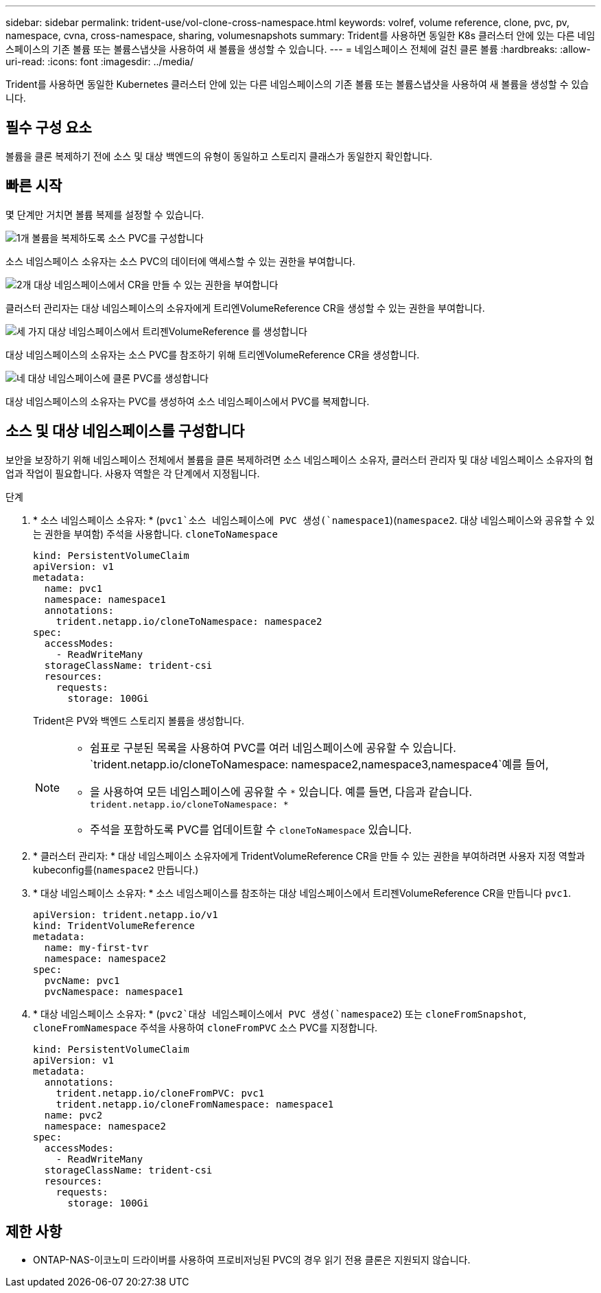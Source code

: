 ---
sidebar: sidebar 
permalink: trident-use/vol-clone-cross-namespace.html 
keywords: volref, volume reference, clone, pvc, pv, namespace, cvna, cross-namespace, sharing, volumesnapshots 
summary: Trident를 사용하면 동일한 K8s 클러스터 안에 있는 다른 네임스페이스의 기존 볼륨 또는 볼륨스냅샷을 사용하여 새 볼륨을 생성할 수 있습니다. 
---
= 네임스페이스 전체에 걸친 클론 볼륨
:hardbreaks:
:allow-uri-read: 
:icons: font
:imagesdir: ../media/


[role="lead"]
Trident를 사용하면 동일한 Kubernetes 클러스터 안에 있는 다른 네임스페이스의 기존 볼륨 또는 볼륨스냅샷을 사용하여 새 볼륨을 생성할 수 있습니다.



== 필수 구성 요소

볼륨을 클론 복제하기 전에 소스 및 대상 백엔드의 유형이 동일하고 스토리지 클래스가 동일한지 확인합니다.



== 빠른 시작

몇 단계만 거치면 볼륨 복제를 설정할 수 있습니다.

.image:https://raw.githubusercontent.com/NetAppDocs/common/main/media/number-1.png["1개"] 볼륨을 복제하도록 소스 PVC를 구성합니다
[role="quick-margin-para"]
소스 네임스페이스 소유자는 소스 PVC의 데이터에 액세스할 수 있는 권한을 부여합니다.

.image:https://raw.githubusercontent.com/NetAppDocs/common/main/media/number-2.png["2개"] 대상 네임스페이스에서 CR을 만들 수 있는 권한을 부여합니다
[role="quick-margin-para"]
클러스터 관리자는 대상 네임스페이스의 소유자에게 트리엔VolumeReference CR을 생성할 수 있는 권한을 부여합니다.

.image:https://raw.githubusercontent.com/NetAppDocs/common/main/media/number-3.png["세 가지"] 대상 네임스페이스에서 트리젠VolumeReference 를 생성합니다
[role="quick-margin-para"]
대상 네임스페이스의 소유자는 소스 PVC를 참조하기 위해 트리엔VolumeReference CR을 생성합니다.

.image:https://raw.githubusercontent.com/NetAppDocs/common/main/media/number-4.png["네"] 대상 네임스페이스에 클론 PVC를 생성합니다
[role="quick-margin-para"]
대상 네임스페이스의 소유자는 PVC를 생성하여 소스 네임스페이스에서 PVC를 복제합니다.



== 소스 및 대상 네임스페이스를 구성합니다

보안을 보장하기 위해 네임스페이스 전체에서 볼륨을 클론 복제하려면 소스 네임스페이스 소유자, 클러스터 관리자 및 대상 네임스페이스 소유자의 협업과 작업이 필요합니다. 사용자 역할은 각 단계에서 지정됩니다.

.단계
. * 소스 네임스페이스 소유자: * (`pvc1`소스 네임스페이스에 PVC 생성(`namespace1`)(`namespace2`. 대상 네임스페이스와 공유할 수 있는 권한을 부여함) 주석을 사용합니다. `cloneToNamespace`
+
[source, yaml]
----
kind: PersistentVolumeClaim
apiVersion: v1
metadata:
  name: pvc1
  namespace: namespace1
  annotations:
    trident.netapp.io/cloneToNamespace: namespace2
spec:
  accessModes:
    - ReadWriteMany
  storageClassName: trident-csi
  resources:
    requests:
      storage: 100Gi
----
+
Trident은 PV와 백엔드 스토리지 볼륨을 생성합니다.

+
[NOTE]
====
** 쉼표로 구분된 목록을 사용하여 PVC를 여러 네임스페이스에 공유할 수 있습니다.  `trident.netapp.io/cloneToNamespace: namespace2,namespace3,namespace4`예를 들어,
** 을 사용하여 모든 네임스페이스에 공유할 수 `*` 있습니다. 예를 들면, 다음과 같습니다. `trident.netapp.io/cloneToNamespace: *`
** 주석을 포함하도록 PVC를 업데이트할 수 `cloneToNamespace` 있습니다.


====
. * 클러스터 관리자: * 대상 네임스페이스 소유자에게 TridentVolumeReference CR을 만들 수 있는 권한을 부여하려면 사용자 지정 역할과 kubeconfig를(`namespace2` 만듭니다.)
. * 대상 네임스페이스 소유자: * 소스 네임스페이스를 참조하는 대상 네임스페이스에서 트리젠VolumeReference CR을 만듭니다 `pvc1`.
+
[source, yaml]
----
apiVersion: trident.netapp.io/v1
kind: TridentVolumeReference
metadata:
  name: my-first-tvr
  namespace: namespace2
spec:
  pvcName: pvc1
  pvcNamespace: namespace1
----
. * 대상 네임스페이스 소유자: * (`pvc2`대상 네임스페이스에서 PVC 생성(`namespace2`) 또는 `cloneFromSnapshot`, `cloneFromNamespace` 주석을 사용하여 `cloneFromPVC` 소스 PVC를 지정합니다.
+
[source, yaml]
----
kind: PersistentVolumeClaim
apiVersion: v1
metadata:
  annotations:
    trident.netapp.io/cloneFromPVC: pvc1
    trident.netapp.io/cloneFromNamespace: namespace1
  name: pvc2
  namespace: namespace2
spec:
  accessModes:
    - ReadWriteMany
  storageClassName: trident-csi
  resources:
    requests:
      storage: 100Gi
----




== 제한 사항

* ONTAP-NAS-이코노미 드라이버를 사용하여 프로비저닝된 PVC의 경우 읽기 전용 클론은 지원되지 않습니다.


